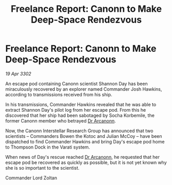 :PROPERTIES:
:ID:       5eef7afb-fa9a-4142-b9f9-42b88db09e1a
:END:
#+title: Freelance Report: Canonn to Make Deep-Space Rendezvous
#+filetags: :3302:galnet:

* Freelance Report: Canonn to Make Deep-Space Rendezvous

/19 Apr 3302/

An escape pod containing Canonn scientist Shannon Day has been miraculously recovered by an explorer named Commander Josh Hawkins, according to transmissions received from his ship. 

In his transmissions, Commander Hawkins revealed that he was able to extract Shannon Day's pilot log from her escape pod. From this he discovered that her ship had been sabotaged by Socha Korbemile, the former Canonn member who betrayed [[id:941ab45b-f406-4b3a-a99b-557941634355][Dr Arcanonn]]. 

Now, the Canonn Interstellar Research Group has announced that two scientists – Commanders Bowen the Kotoc and Julian McCoy – have been dispatched to find Commander Hawkins and bring Day's escape pod home to Thompson Dock in the Varati system. 

When news of Day's rescue reached [[id:941ab45b-f406-4b3a-a99b-557941634355][Dr Arcanonn]], he requested that her escape pod be recovered as quickly as possible, but it is not yet known why she is so important to the scientist. 

Commander Lord Zoltan
